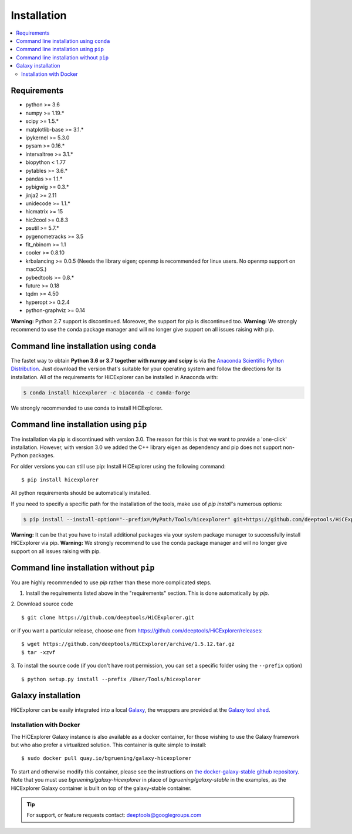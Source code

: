 Installation
=============

.. contents::
    :local:

Requirements
-------------

* python >= 3.6
* numpy >= 1.19.*
* scipy >= 1.5.*
* matplotlib-base >= 3.1.*
* ipykernel >= 5.3.0
* pysam >= 0.16.*
* intervaltree >= 3.1.*
* biopython < 1.77
* pytables >= 3.6.*
* pandas >= 1.1.*
* pybigwig >= 0.3.*
* jinja2 >= 2.11
* unidecode >= 1.1.*
* hicmatrix >= 15
* hic2cool >= 0.8.3
* psutil >= 5.7.*
* pygenometracks >= 3.5
* fit_nbinom >= 1.1
* cooler >= 0.8.10
* krbalancing >= 0.0.5 (Needs the library eigen; openmp is recommended for linux users. No openmp support on macOS.)
* pybedtools >= 0.8.*
* future >= 0.18
* tqdm >= 4.50
* hyperopt >= 0.2.4
* python-graphviz >= 0.14


**Warning:** Python 2.7 support is discontinued. Moreover, the support for pip is discontinued too. 
**Warning:** We strongly recommend to use the conda package manager and will no longer give support on all issues raising with pip.

Command line installation using ``conda``
-----------------------------------------

The fastet way to obtain **Python 3.6 or 3.7 together with numpy and scipy** is
via the `Anaconda Scientific Python
Distribution <https://store.continuum.io/cshop/anaconda/>`_.
Just download the version that's suitable for your operating system and
follow the directions for its installation. All of the requirements for HiCExplorer can be installed in Anaconda with:

.. code:: bash

    $ conda install hicexplorer -c bioconda -c conda-forge

We strongly recommended to use conda to install HiCExplorer. 

Command line installation using ``pip``
-----------------------------------------

The installation via pip is discontinued with version 3.0. The reason for this is that we want to provide a 'one-click' installation. However,
with version 3.0 we added the C++ library eigen as dependency and pip does not support non-Python packages. 

For older versions you can still use pip: 
Install HiCExplorer using the following command:
::

	$ pip install hicexplorer

All python requirements should be automatically installed.

If you need to specify a specific path for the installation of the tools, make use of `pip install`'s numerous options:

.. code:: bash

    $ pip install --install-option="--prefix=/MyPath/Tools/hicexplorer" git+https://github.com/deeptools/HiCExplorer.git

**Warning:** It can be that you have to install additional packages via your system package manager to successfully install HiCExplorer via pip.
**Warning:** We strongly recommend to use the conda package manager and will no longer give support on all issues raising with pip.


Command line installation without ``pip``
-------------------------------------------

You are highly recommended to use `pip` rather than these more complicated steps.

1. Install the requirements listed above in the "requirements" section. This is done automatically by `pip`.

2. Download source code
::

	$ git clone https://github.com/deeptools/HiCExplorer.git

or if you want a particular release, choose one from https://github.com/deeptools/HiCExplorer/releases:
::

	$ wget https://github.com/deeptools/HiCExplorer/archive/1.5.12.tar.gz
	$ tar -xzvf

3. To install the source code (if you don't have root permission, you can set
a specific folder using the ``--prefix`` option)
::

	$ python setup.py install --prefix /User/Tools/hicexplorer




Galaxy installation
--------------------

HiCExplorer can be easily integrated into a local `Galaxy <http://galaxyproject.org>`_, the wrappers are provided at the `Galaxy tool shed <https://toolshed.g2.bx.psu.edu/>`_.

Installation with Docker
^^^^^^^^^^^^^^^^^^^^^^^^

The HiCExplorer Galaxy instance is also available as a docker container, for those wishing to use the Galaxy
framework but who also prefer a virtualized solution. This container is quite simple to install:

::

    $ sudo docker pull quay.io/bgruening/galaxy-hicexplorer

To start and otherwise modify this container, please see the instructions on `the docker-galaxy-stable github repository <https://github.com/bgruening/docker-galaxy-stable>`__. Note that you must use `bgruening/galaxy-hicexplorer` in place of `bgruening/galaxy-stable` in the examples, as the HiCExplorer Galaxy container is built on top of the galaxy-stable container.

.. tip:: For support, or feature requests contact: deeptools@googlegroups.com
